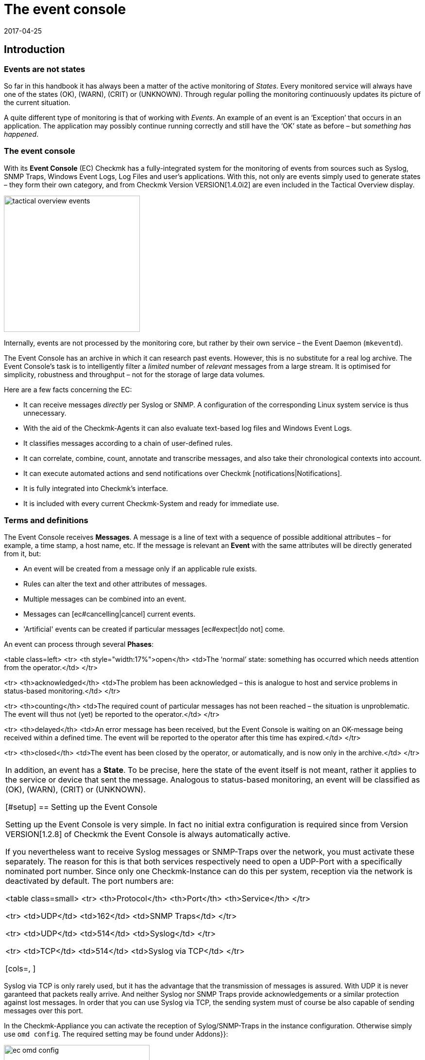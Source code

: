 = The event console
:revdate: 2017-04-25
:title: Processing logs and SNMP traps in Checkmk
:description: Whether it's syslog, forwarded text logs, or traps over SNMP, this article will show you how to handle these events in checkmk.


== Introduction


=== Events are not states

So far in this handbook it has always been a matter of the active monitoring of _States_.
Every monitored service will always have one of the states (OK), (WARN), (CRIT) or (UNKNOWN).
Through regular polling the monitoring continuously updates its picture of the current situation.

A quite different type of monitoring is that of working with _Events_.
An example of an event is an ‘Exception’ that occurs in an application.
The application may possibly continue running correctly and still have the ‘OK’
state as before – but _something has happened_.

=== The event console

With its *Event Console* (EC) Checkmk has a fully-integrated system for
the monitoring of events from sources such as Syslog, SNMP Traps, Windows Event Logs,
Log Files and user's applications.
With this, not only are events simply used to generate states – they form their
own category, and from Checkmk Version VERSION[1.4.0i2] are even
included in the [.guihints]#Tactical Overview# display.

image::bilder/tactical_overview_events.png[align=center,width=280]

Internally, events are not processed by the monitoring core, but rather by their
own service – the Event Daemon (`mkeventd`).

The Event Console has an archive in which it can research past events.
However, this is no substitute for a real log archive.
The Event Console's task is to intelligently filter a _limited_ number
of _relevant_ messages from a large stream. It is optimised for simplicity,
robustness and throughput – not for the storage of large data volumes.

Here are a few facts concerning the EC:

* It can receive messages _directly_ per Syslog or SNMP. A configuration of the corresponding Linux system service is thus unnecessary.
* With the aid of the Checkmk-Agents it can also evaluate text-based log files and Windows Event Logs.
* It classifies messages according to a chain of user-defined rules.
* It can correlate, combine, count, annotate and transcribe messages, and also take their chronological contexts into account.
*  It can execute automated actions and send notifications over Checkmk [notifications|Notifications].
*  It is fully integrated into Checkmk's interface.
*  It is included with every current Checkmk-System and ready for immediate use.



=== Terms and definitions

The Event Console receives *Messages*. A message is a line of text with a sequence
of possible additional attributes – for example, a time stamp, a host name, etc.
If the message is relevant an *Event* with the same attributes will
be directly generated from it, but:

* An event will be created from a message only if an applicable rule exists.
* Rules can alter the text and other attributes of messages.
* Multiple messages can be combined into an event.
* Messages can [ec#cancelling|cancel] current events.
* 'Artificial' events can be created if particular messages [ec#expect|do not] come.

An event can process through several *Phases*:

<table class=left>
<tr>
<th style="width:17%">open</th>
<td>The ‘normal’ state: something has occurred which needs attention from the operator.</td>
</tr>

<tr>
<th>acknowledged</th>
<td>The problem has been acknowledged – this is analogue to host and service problems
in status-based monitoring.</td>
</tr>

<tr>
<th>counting</th>
<td>The required count of particular messages has not been reached – the situation is
unproblematic. The event will thus not (yet) be reported to the operator.</td>
</tr>

<tr>
<th>delayed</th>
<td>An error message has been received, but the Event Console is waiting on an
OK-message being received within a defined time. The event will be reported to
the operator after this time has expired.</td>
</tr>

<tr>
<th>closed</th>
<td>The event has been closed by the operator, or automatically, and is now only in the archive.</td>
</tr>

[cols=, ]
|===

In addition, an event has a *State*. To be precise, here the state of the event
itself is not meant, rather it applies to the service or device that sent the message.
Analogous to status-based monitoring, an event will be classified as (OK), (WARN),
(CRIT) or (UNKNOWN).


[#setup]
== Setting up the Event Console

Setting up the Event Console is very simple. In fact no initial extra
configuration is required since from Version VERSION[1.2.8]
of Checkmk the Event Console is always automatically active.

If you nevertheless want to receive Syslog messages or SNMP-Traps
over the network, you must activate these separately.
The reason for this is that both services respectively need to open a UDP-Port
with a specifically nominated port number. Since only one Checkmk-Instance
can do this per system, reception via the network is deactivated by default.
The port numbers are:

<table class=small>
<tr>
<th>Protocol</th>
<th>Port</th>
<th>Service</th>
</tr>

<tr>
<td>UDP</td>
<td>162</td>
<td>SNMP Traps</td>
</tr>

<tr>
<td>UDP</td>
<td>514</td>
<td>Syslog</td>
</tr>

<tr>
<td>TCP</td>
<td>514</td>
<td>Syslog via TCP</td>
</tr>

[cols=, ]
|===

Syslog via TCP is only rarely used, but it has the advantage that the transmission
of messages is assured. With UDP it is never garanteed that packets really arrive.
And neither Syslog nor SNMP Traps provide acknowledgements or a similar protection
against lost messages. In order that you can use Syslog via TCP, the sending
system must of course be also capable of sending messages over this port.

In the Checkmk-Appliance you can activate the reception of Sylog/SNMP-Traps in
the instance configuration. Otherwise simply use `omd config`.
The required setting may be found under [.guihints]#Addons}}:# 

image::bilder/ec_omd_config.png[align=center,width=300]

In `omd start` it can be seen which external interface your EC has open:

[source,bash]
----
OMD[mysite]:~$ omd start
Starting mkeventd (builtin: <b class=hilite>syslog-udp,snmptrap*)...OK
Starting Livestatus Proxy-Daemon...OK
Starting mknotifyd...OK
Starting rrdcached...OK
Starting Check_MK Micro Core...OK
Starting dedicated Apache for site stable...OK
Initializing Crontab...OK
----



== First steps with the Event Console

[#rules]
=== Rules, rules, rules

At the beginning it was mentioned that the EC serves to ‘fish out’ _relevant_
messages and to issue notifications. It is unfortunately the case that most
messages – regardless of whether they come from Text files, the Windows Event Log
or the Syslog – are pretty unimportant. It is also not much help when messages
have already been classified by their source.

To illustrate: in Syslog and in the Windows Eventlog messages are classified
in a similar way to OK, WARN und CRIT. But what WARN and CRIT actually mean
has been subjectively decided by the respective programmer. And it is not
even clear whether the application producing the message is even important
on this computer. In short: there is no alternative but to define your own
configuration of which messages represent a problem for you, and which can
simply be discarded.

As usual in Checkmk the configuration is achieved using _rules_,
which for every incoming EC message will be processed according to the
‘first match’-principle. The first rule that is applicable to an incoming
message decides the messages's fate. If no rule is applicable the message
will simply be silently discarded.

Since over time and under the conditions a large number of rules can be built
in the EC, the rules are generally organised into _Packets_ there.
The processing takes place packet after packet, und from top to bottom within a packet.
For this reason the sequence of the packets is important.

=== Creating a simple rule

Not surprisingly, the EC's configuration is found in the
ICON[icon_mkeventd.png] [.guihints]#Event Console# WATO module. This is delivered empty
 – i.e., it contains no rules. As previously mentioned,
incoming messages will simply be discarded and not logged. The module looks like this:

image::bilder/ec_wato_module.jpg[]

To start, first create a new rule packet with ICON[button_new_rule_pack.png]:

image::bilder/ec_new_rule_pack.png[]

As always, the ID serves as an internal reference and cannot be changed later.
Once saved the first entry will be found in the list of your rule packets:

image::bilder/ec_rule_pack_list.png[]

Here, using ICON[button_mkeventd_rules.png] you can select this so far empty packet
and create a new rule with ICON[button_new_rule.png].
Simply fill out the first submenu [.guihints]#Rule Properties}}:# 

image::bilder/ec_first_rule.jpg[]

The only essentials here are a unique [.guihints]#Rule-ID# and a description. This ID will
later be found in the log files and it will be saved with the generated events.
It is also very useful to assign the IDs systematically. All other fields are optional.
This apples particularly for the conditions.

Important: The new rule is initially only for testing and for now is applied to
_every_ event. Therefore it is also important that it be later
deleted or deactivated! Otherwise the Event Console will be flooded with every
imaginable message of no earthly use and thus be fairly useless.

==== Activating the changes

As always in Checkmk the changes must first be activated before they can take
effect. This is not a disadvantage, since in this way you can decide precisely
when changes affecting multiple interrelated rules should actually go ‘live’.
You can also use the Rule Simulator in advance to test if everything works.

However, since the events are not processed by the monitoring core,
but rather by their own (`mkeventd`) process, the EC has its own
‘Activate Changes’ which is found directly in the WATO-Modul:

image::bilder/ec_activate_changes.jpg[]

Click on the ICON[button_reload_config.png] button to activate the changes.
The Event Console is so constructed that this action proceeds absolutely
_uninterruptedly_. The reception of incoming messages is at all times
assured – thus no messages can be lost.

Only administrators are permitted to activate changes in the EC.
This is controlled using the [.guihints]#Activate changes for event console# [wato_user#roles|Permission]. 

From Version VERSION[1.4.0] the activation of changes for the Event Console
is bundled with other changes in WATO and is no longer processed separately.

==== Testing the new rule

To test, you can of course send messages through Syslog or SNMP.
You should also do this later. For a first test the EC's built-in [.guihints]#Event Simulator}}# 
is however more practical:

image::bilder/ec_simulator.png[]

Here you have two possibilities: [.guihints]#Try out# evaluates, based on the simulated
message, which rules would match. If you find yourself on the highest level of
the EC's WATO module, the rules Packets will be so marked. Should be you be
within a rule packet the individual rules will be marked. Every packet,
or respectively rule, will be flagged with one of the following three symbols:

[cols=, ]
|===


<td width="5%">ICON[icon_rulematch.png]
|This rule is the first to assess the message, and consequently decides its fate.


<td width="5%">ICON[icon_rulepmatch.png]
|This rule would apply, but the message has already been
processed by a preceeding rule.


<td width="5%">ICON[icon_rulenmatch.png]
|This rule does not apply. Very practical: When you hover the mouse cursor
over the grey ball icon, a pop-up will explain why the rule does not apply.

|===

Clicking on [.guihints]#Generate event# works in almost the same way as [.guihints]#Try out}},# 
except that with this the message will *really be generated*.
Possible defined [ec#actions|Actions] will actually be executed.
The event will in fact appear in the monitoring's list of open events.
The generated message's source text will be visible in the verification:

image::bilder/ec_event_generated.png[]

An event generated in this way appears in the Status-GUI in the [.guihints]#Event Console => Events}}# 
view:

image::bilder/ec_one_open_event.png[]

==== Creating test messages manually

For a first real test over the network you can simply send a Syslog message from
another Linux computer. Since the protocol is so simple, a special program is not even
required, just use `netcat` or `nc` to simply send the data via UDP.
The UDP-Packet's content consists of a single line of text. When this conforms to
a particular structure the components will be cleanly dissected by the Event Console:

[source,bash]
----
UP:echo '<78>Dec 18 10:40:00 myserver123 MyApplication: It happened again.' | nc -w 0 -u 10.1.1.94 514
----

You can just send _anything_. The EC will nevertheless accept it and
simply evaluate it as a message text. Additional information, such as e.g.,
the application, the priority, etc., is of course absent.
To be on the safe side, the status (CRIT) will be assumed:

[source,bash]
----
UP:echo 'This is no syslog message' | nc -w 0 -u 10.1.1.94 514
----

Within the Checkmk-Instance on which the EC is running, there is a _named Pipe_
in which you can write the text messages locally using `echo`.
This is a very simple method for tethering a local application, and likewise a facility
for testing the processing of messages:

[source,bash]
----
OMD[mysite]:~$ echo 'Local application says hello' > tmp/run/mkeventd/events
----

Incidentally, here it is also possible to send using the Syslog format,
in order that all of the event's fields can be filled-in cleanly.


[#globalsettings]
=== Event Console global settings

The Event Console has its own global settings which are not found in those of other
modules, rather they are accessed via the ICON[context_button_settings.png]
button found in the EC-Module's main menu:

image::bilder/ec_settings.png[align=center,width=500]

The functions of the individual settings can be learned as usual in the online help
ICON[icon_help.png], and in the respective section of this article.

Access to these settings is protected by the [.guihints]#Configuration of Event Console}}# 
permission which by default is held by the `admin` role.


[#permissions]
=== Permissions

The Event Console also has its own [wato_user#roles|Roles and Permissions] section.
We will take a closer look at some of the permissions in the relevant parts
of this article.

image::bilder/ec_permissions.png[align=center,width=500]


[#operating]
== The Event Console in the operations


=== Event views

Events generated by the Event Console are displayed similarly to hosts and services in
the Status Overview. This display is accessed via the [.guihints]#Event Console => Events# view.
This view can be customised in exactly the same way as with all of the other views.
Displayed events can be filtered, commands executed, etc. If you create new event
views, events and [ec#archive|event history] are available as data sources. Detailed information
covering this can be found in the [views|Views] article:

image::bilder/ec_open_events.jpg[]

Clicking on the Event's ID (here e.g., `27`) will open its details:

image::bilder/ec_event_details.jpg[]

As can be seen, an event has many data fields whose functions will be explained
one at a time in this article.
I would like to briefly touch on the most important fields here:

[cols=25, options="header"]
|===

|Field
|Function


|{{State (severity of event)}}
|As mentioned in the introduction, every event is classified as (OK),
(WARN), (CRIT) or (UNKNOWN). Events with an (OK) status are rather uncommon,
since the EC has really been conceived to only filter out _problems_.
There are however situations in which an (OK)-Event can make sense.


|{{Text/Message of the event}}
|The event's actual content: A text message.


|{{Hostname}}
|The name of the host that sent the message.
It is not essential that the host be one that is actively monitored by (CMK).
If a host with this name really exists in the monitoring, the EC automatically
establishes a connection.
In such a case the {{Host alias}}, {{Host contacts}} and {{Host icons}} fields
are filled out and the host appears in the same style as in the active monitoring.


|{{Rule-ID}}
|The ID of the rule which created this event. Clicking on the ID will directly
open the rule's details. Incidentally, the ID will still be retained even if in the
meantime the rule itself no longer exists.

|===

As mentioned at the beginning, from Version VERSION[1.4.0i2] of
(CMK) events will be displayed directly in the [.guihints]#Tactical Overview}}:# 

image::bilder/tactical_overview_events.png[align=center,width=280]

Here three numbers can be seen:

* [.guihints]#Events# – All open and acknowledged events (corresponds to the [.guihints]#Event Console => Events# view).
* [.guihints]#Problems# – only those of which that have one of the (WARN) / (CRIT) / (UNKNOWN) states.
* [.guihints]#Unhandled# – only those of which that have not yet been acknowledged (more on this shortly).


[#commands]
=== Commands and workflow in events

Events will be displayed by a simple workflow analogue to those for hosts and services.
As usual, this is achieved via [commands|commands] – accessed using the small
hammer ICON[commands.png] icon. With the ICON[checkboxes.png] checkboxes you can
also execute a command on multiple events simultaneously. As a special feature,
the often-used _‘Archive a single event’_ function is available directly via the
ICON[button_delete.png] symbol.

For every command there is a [wato_user#roles|Permission] in the
[.guihints]#Event Console# section, with which you can control the commands permitted for each role.
For members of the `admin` and `user` roles all commands are activated by default.

image::bilder/ec_commands.png[]

The following commands are available:

==== Update & Acknowledge

Using the [.guihints]#Update# button, with a single action you can hang a comment on an event,
nominate a contact person and acknowledge the event.
The [.guihints]#Change contact# field is intentionally a free text. Here you can also enter
things such as telephone numbers. In particular, the field has no effect on the event's
visibility in the GUI – it is purely a comment field.

The [.guihints]#‘Set event to acknowledged’# checkbox leads to an event passing from the
[.guihints]#open# phase to [.guihints]#acknowledged}},# and from then on it is considered as
[.guihints]#handled}}.# This is analogue to the [basics_ackn|acknowledgement] of host
and service problems.

A later execution of the command without the checkbox being selected
_removes_ the acknowledgement.

==== Changing a state

The [.guihints]#Change state# button allows an event to be reclassified manually –
from (CRIT) to (WARN) for example.

==== Executing actions

With the [.guihints]#Custom Actions# you can allow the execution of freely-definable
[ec#actions|actions] on events.
Initially only the [.guihints]#Send monitoring notification# action is available.
This sends a Checkmk-notification that will be processed in exactly the same way
as a notification from an actively-monitored service.
This passes through the [notifications|notification rules] and, as appropriate,
generates emails, SMS or whatever has been configured.
More information concerning notifications through the EC will be explained [ec#notifications|below].

==== Archiving is almost like deleting

The [.guihints]#Archive event# button finally deletes the event from the open events list.
Since all actions on events – including this deletion – will also be logged in the
[ec#archive|Archive], all of this information can be accessed later at any time.
For this reason we don't speak of deletion, rather of archiving.

The archiving of individual events is also easily performed from the event list
by using the ICON[button_delete.png] symbol.


[#visibility]
=== Visibility of Events

==== The problem of visibility

(CMK) uses the [wato_user#contact_groups|Contact groups] for the visibility of
hosts and services in the Status-GUI for normal users.
These are assigned to the hosts and services by WATO by rule or folder configuration.

In the Event Console the situation is so that an assignment of events to
contact groups does not exist at first – since in advance it is not actually known
which messages can even be received at all.
Not even the list of hosts is known, as the sockets for Syslog and SNMP are
accessible from everywhere. For this reason there are a couple of specifics
connected with the visibility in the Event Console:

==== All are permitted to see everything initially

When configuring the [wato_user#roles|user roles] the
[.guihints]#Event Console => Seeall events# permission is given at first.
This is active by default, so that *normal users are also permitted to see all
events!* This is conciously set like this so that if the configuration is faulty
important error messages don't inadvertently fall by the wayside.
The first step to a more precise control of the visibility is therefore the removal
of this permission from the `user` role.

[#hostmatching]
==== Assigning to hosts

So that the visibility of events is as consistent as possible with the rest
of the monitoring, the event console attempts as best it can to assign the
hosts from which it receives events to the hosts configured using WATO.
This sounds simple but the details are tricky, as sometimes the host name
information is absent in an event and only the IP-address is known.
In other cases the host name is coded differently to the version in WATO.

In practice, an assignment is processed as follows:

* If no host name has been identified in an event, its IP-Address will be used as the host name.
* The event's host name will then – _without case sensitivity_ – be compared with all host names, host aliases and IP-adresses of hosts in the monitoring.
* If such a host is found its contact contact groups will be adopted for the event and used for controlling the visibility.
* If the host is not *not* found, the contact groups – [ec#contactgroups|if configured there] – will be adopted from the rule that generated the event.
* If groups have also not been assigned, the user will only be permitted to see the event if they have the [.guihints]#Event Console => Seeevents not related to a known host# permission.

You can influence the assignment at one position:
If contact groups have been defined in the rule set *and* the host
could be assigned, the assignment normally has priority.

In Version VERSION[1.2.8] you can change this with the
[.guihints]#Global settings => Userinterface => Precedenceof contact groups of events}}# 
setting:

image::bilder/ec_contact_group_precedence.png[align=center,width=500]

From Version VERSION[1.4.0i2], instead of the value in the global option
a setting can be made directly in the rule.
This enables a configuration that varies from case to case:

image::bilder/ec_outcome_contact_groups.jpg[]


=== Troubleshooting

==== Which rule takes effect, and how often?

With the rule packets...

image::bilder/ec_pack_hits.png[]

... as well as with the individual rules...

image::bilder/ec_rule_hits.png[]

... in the [.guihints]#Hits# column you will find the counter for how many times the packet,
or respectively, the rule has been matched to a message.
On the one hand this can aid you in the elimination or repair of ineffective rules,
and on the other hand this count can also be interesting for rules that very often match.
For optimum EC performance these rules should be located at the beginning of
the rule chain if possible. In this way the number of rules that the EC must test
against every single message can be reduced.

The counter can be reset at any time with the ICON[context_button_reset_counters.png]
button.

==== Debugging rule evaluation

In the preceeding chapter we saw how to test the evaluation of your rules using the simulator.
Similar information can be received for the runtimes for _all_
messages, if in the [ec#globalsettings|Settings for the EC] you switch
the [.guihints]#Debug rule execution# to [.guihints]#on}}.# 

The log file from the Event Console is found under `var/log/mkeventd.log`.
For every rule that is tested but does not take effect, here the reason can be found:

.var/log/mkeventd.log

----[1481020022.001612] Processing message from ('10.40.21.11', 57123): '<22>Dec  6 11:27:02 myserver123 exim[1468]: Delivery complete, 4 message(s) remain.'
[1481020022.001664] Parsed message:
 application:    exim
 facility:       2
 host:           myserver123
 ipaddress:      10.40.21.11
 pid:            1468
 priority:       6
 text:           Delivery complete, 4 message(s) remain.
 time:           1481020022.0
[1481020022.001679] Trying rule test/myrule01...
[1481020022.001688]   Text:   Delivery complete, 4 message(s) remain.
[1481020022.001698]   Syslog: 2.6
[1481020022.001705]   Host:   myserver123
[1481020022.001725]   <b class=hilite>did not match because of wrong application 'exim' (need 'security')*
[1481020022.001733] Trying rule test/myrule02n...
[1481020022.001739]   Text:   Delivery complete, 4 message(s) remain.
[1481020022.001746]   Syslog: 2.6
[1481020022.001751]   Host:   myserver123
[1481020022.001764]   <b class=hilite>did not match because of wrong text*
----

It goes without saying that such intensive logging should be used with care
and only if necessary – in a more complex environment _a huge volume_ of data can
be generated!


[#rules]
== The whole power of the rules


=== The criteria

The most important part of an EC-rule is of course the _criteria_
[.guihints]#(Matching criteria)}}.# Only if a message satisfies all of the criteria
in the rule can the actions defined by the rule be executed and the
evaluation of the message completed.

image::bilder/ec_matching_criteria.png[]

==== General information on text comparison

For all criteria associated with text fields, the comparison text is
fundamentally treated as a [regexes|regular expression].
The comparison here is always without _without case sensitivity_.
This latter is in fact an exception to what is usual in Checkmk.
This does make the rule's formulation more robust. Even host names in events
are not necessarily consistent in their format if these have not been centrally
configured, but rather configured on each host itself.
This exception therefore makes good sense.

Furthermore, an _Infix match_ can always be used – a verification of the
_containment_ of a search text.
A `.*` at the beginning or end of the search text is thus not necessary.

There is however an *exception*:
If *no regular expression* is used to match with the host name, but instead a
*fixed host name*, this will be checked for an *exact* agreement and
*not* for containment. Attention: If the text includes a point '.' it will be
treated as a regular expression and an infix search is enacted. `myhost.de`
will then also match `notmyhostide` for example!

[#matchgroups]
==== Match groups

The concept of [regexes#matchgroups|Match groups] in the [.guihints]#Text to match}}# 
field is very important and useful here. This refers to sections of text
that agree when matched with bracketed expressions in regular expressions.

Assume that you wish to monitor the following type of message in a database's log file:

.

----Database instance WP41 has failed
----

`WP41` is of course variable and you certainly won't want to have to formulate
a separate rule for every possible instance. Thus in the regular expression you can
use `.*` – which represents any character string:

`Database instance .* has failed`

If you now enclose the variable part in parentheses the Event
Console will *note* this exact value when matching for subsequent actions:

`Database instance *(.*)* has failed`

Following a successful match the first match group will now be set to the
`WP41` value (or whichever instance produced the error).

These match groups can be seen in the rule simulator when you hover the
mouse cursor over the green icons:

image::bilder/ec_match_groups_1.png[]

The groups can also be seen in the details for the generated event:

image::bilder/ec_match_groups_2.png[]

The match groups can also be used in, among others:

* The rewriting of events ([ec#rewriting|Rewriting])
* The automatic cancelling of events ([ec#cancelling|Cancelling])
* The counting of messages ([ec#counting|Counting])

Here is another tip: There are situations in which a string needs to be grouped
within a regular expression, but through which *no* match group should be created.
This can be achieved by using a `?:` directly following the opening parenthesis.
Example: The `one (.*) two (?:.*) three` expression creates only the
`123` match group when matching against `one 123 two 456 three`.

==== IP-Addresses

Here you can match a message to the sender's IPv4-Address.
Enter either an exact address or a network in the
X.X.X.X/Y format – thus, for example, `192.168.8.0/24`, in order to
match all of the addresses in the `192.168.8.`X network.

Please note that the match to the IP-Address only works if the systems being
monitored send directly to the event console. If the message is forwarded
by another intermediate syslog server, this intermediate's address will appear
as the sender's address in the message.


[#syslogfacility]
==== Syslog priority and facility

These two fields were originally defined by syslog as standardised information.
Internally, the 8-bit-field is composed of 5 bits for the Facility
(allowing 32 possibilities) and 3 bits for the Priority (8 possibilities).

The 32 predefined Facilities were conceived for something such as an application.
At the time the selection was not made very forward-looking. One of the Facilities,
for example, is `uucp` - a protocol that was rarely used even in
the '90s of the last milleneum.

The fact is however, that every message received via syslog carries one of
the Facilities. These can to some extent be freely assigned, in order to be
able to filter them in a targeted way later. This is quite useful.

The use of facility and priority also has a performance aspect.
When defining a rule that in any event only applies to messages that all have
the same facility or priority, these should be added to the rules as well.
The event console can then go around these rules very efficiently when a
message with divergent values is received. The more these filters are used
in rules, fewer rule comparisons will then be required.


==== Inverting matches

The [.guihints]#Negate match: Execute this rule if the upper conditions are not fulfilled# checkbox
causes the rule to take effect precisely when all of the conditions have _not _ been met.
This is actually only useful in conjunction with these two types of rule:

* [.guihints]#Do not peform any action, drop this message, stop processing}}# 
* [.guihints]#Skip this rule pack, continue rule execution with next pack}}# 

For more on the rule packs, see [ec#rulepacks|later below].


[#outcome]
=== Outcomes of the rules

==== Rule type: interrupt or generate event

When a rule finds a match it determines what should be done with the message.
This is specified in the [.guihints]#Outcome & Action# menu:

image::bilder/ec_outcome.png[]

With [.guihints]#Rule type# the evaluation can be interrupted at this point – completely,
or only the current rule packet.
The first option should be used with a few targeted rules right at the
beginning in order to eliminate a great deal of useless “noise”. The other
options in this menu will then really only be needed to evaluate “normal” rules.


==== Defining the status

The rule decides the event's monitoring status with [.guihints]#State}}.# 
This will generally be (WARN) or (CRIT). Rules that generate (OK)-Events can be
interesting in exceptional cases in order to show certain events for
purely informational purposes. This can be interesting when used in combination
with an automatic [ec#expire|Expiration] of the event.

Alongside the deciding of an explicit state there are two further more dynamic options.
The [.guihints]#(set by syslog)# setting adopts the classification from the syslog-priority.
This however only functions if the message has already been usably classified by the sender.
Messages that are received directly via syslog have one of eight priorities
predefined by RFC – these are indicated as follows:

[cols=, options="header"]
|===


|Priority
|ID
|State
|Definition according to Syslog


|`emerg`
|`0`
|(CRIT)
|The system is unusable


|`alert`
|`1`
|(CRIT)
|Immediate action is required


|`crit`
|`2`
|(CRIT)
|Critical state


|`err`
|`3`
|(CRIT)
|Error


|`warning`
|`4`
|(WARN)
|Warning


|`notice`
|`5`
|(OK)
|Normal, but important information


|`info`
|`6`
|(OK)
|Purely informational


|`debug`
|`7`
|(OK)
|Debugging message

|===

As well as syslog-messages, messages from the Windows eventlog, and messages from
text files that will have already been classified by the Checkmk-Logwatch plug-in on
the target system produce prepared states. SNMP-traps unfortunately don't produce these.

A completely different method is to classify the message yourself according to the
text. This is achieved using the [.guihints]#(set by message text)# setting:

image::bilder/ec_state_by_text.png[]

The match with the text configured at this point will be performed only
after [.guihints]#Text to match# and the other rules have been evaluated.
This must therefore not be repeated here.

If none of the configured patterns is found the event takes the (UNKNOWN) state.


==== Service level

The idea behind the Service Level is that within an operation,
every host and service has a specific importance.
With this a concrete service level agreement can then be formulated.
In Checkmk using [wato_rules|Rules] you can assign such levels to your hosts
and services and then, for example, make the notifications or self-defined dashboards
dependent on these.

Since events are at first not necessarily correlated with hosts or Services,
the Event Console likewise allows you to assign a service level to an event
using rules. You can then later filter the event view according to this level.

As standard Checkmk has four predefined levels – 0 (None), 10 (Silver), 20 (Gold)
and 30 (Platinum). This selection can be altered as desired in the
[.guihints]#Global settings => Notifcations => Servicelevels}}.# Decisive here is the level's number,
since the levels will be sorted according to these numbers and checked against
the importance as well.

[#contactgroups]
==== Contact groups

The contact groups are also used for the [ec#visibility|visibility], and from Version
VERSION[1.4.0] also used for event
[ec#notifications|Notification]. Here you can assign contact groups explicitly
by using Rule Events. Details for this can be found in the [ec#visibility|section on operation].


==== Actions

Actions are very similar to the [alert_handlers|alert handlers] for hosts and services.
Here when opening an event you can allow your own defined script to be executed.
All of the detailed information concerning actions can be found further below in its own
[ec#actions|section].


==== Automatic deletion

The automatic deletion (= Archive), which you can specify with {{Delete event
immediately after the actions}},# ultimately makes an event no longer visible
in the operation. This is then useful if you simply want to trigger automatic
actions or when you wish to only archive particular events for later research.


[#rewriting]
=== Automatic text rewriting

With [.guihints]#Rewriting}},# an EC-rule can automatically rewrite text fields
in a message and add also comments to them. This is configured in its own menu:

image::bilder/ec_rewriting.png[]

With the rewriting, the [ec#matchgroups|Matchgroups] described above are
particularly important. These allow you to insert elements of the original
message into the new text.
When making the substitutions you can access the groups as follows:

[cols=, ]
|===


<td style="width:10%" class=tt>\1
|Will be replaced by the original message's _first_ matchgroup.


<td style="width:10%" class=tt>\2
|Will be replaced by the original message's _second_ matchgroup (etc.).


<td style="width:10%" class=tt>\0
|Will be replaced by the _complete_ original message

|===

In the above screenshot the new message text will be replaced by `Instance \1 has been shut down.`
This will of course only work if the [.guihints]#Text to match# in the *same* rule as the regular search expressions also contains at least one bracket term. An example of such a case would be:

image::bilder/ec_rewrite_match.png[]


A few more tips on rewriting:

* The rewriting is done _after_ the matching and _before_ actions are executed.
* Match, rewrite and actions always occur in the same rule. It is not possible to rewrite a message in order to then process it with a later rule.
* The `\1`, `\2`, etc., expressions can be used in all text fields, not just in [.guihints]#Message text}}.# 


[#cancelling]
=== Automatic event cancelling

Some applications or devices are nice enough to send an appropriate OK-message
once they have recovered from a problem.
The EC can be configured so that in such a case the event generated by
the problem can be automatically closed. This is referred to as [.guihints]#Cancelling}}.# 

The following image shows a rule in which messages with the
text `ABC Instance (.*) failed` will be searched for.
The expression `(.*)` allows for any character string that
is captured by one member of a [ec#matchgroups|matchgroup].
The expression `ABC Instance (.*) recovered` which is configured in
the [.guihints]#Text to cancel event(s)# field in the same rule ensures an automatic
closure of events generated by this rule when an appropriate message is received:

image::bilder/ec_cancelling.png[]

The automatic cancellation then functions precisely when:

* a message is received that matches with the text [.guihints]#Text to cancel event(s)}}# 
* The value captured in the `(.*)` group is _identical_ to the matchgroup that generated the original message
* both messages came from the same host
* it deals with the same application (Field [.guihints]#Application}})# 

The principle of the matchgroups is very important here. It would not really make
very much sense if the message `ABC Instance TEST recovered` cancelled an
event that was started by the message `ABC Instance PROD failed` would it?

Please don't make the mistake of using the placeholder `\1` in [.guihints]#Text to cancel events(s)}}.# 
This does _not_ work! This placeholder only functions with [ec#rewriting|rewriting].


==== Executing actions when cancelling

When cancelling an event you can also allow [ec#automatic_actions|actions]
to execute automatically. For this reason it is important to know that when
cancelling an event a number of the event's data fields will be overwritten by values
from the OK-message before the actions are executed!
In these way the OK-message's data is fully available in the action script.
The event's state is also flagged as (OK) during this phase.
In this manner an action script can recognise a cancellation, and you can use the
same script for errors and OK-messages (e.g., when linking to a ticket system).

The following fields will be overwritten with data from an OK-message:

* The message text
* The timestamp
* The time of the last occurrence
* The Syslog-priority

All other fields remain unchanged – including the Event-ID.


==== Cancellation in combination with rewriting

If you work with rewriting and [ec#cancelling|cancelling] in the same rule,
you should be cautious when rewriting the host name or the application.
When cancelling, the EC always checks whether the cancellation message corresponds
to the open event's host name and application. If these were to be overwritten however,
the cancellation would never work.

Before a cancellation the Event Console therefore simulates a rewriting of the
host name and application in order to compare the relevant texts.
This is probably also what you would expect.

This behaviour can be made use of if the [.guihints]#Application}}-field# in the error
message and the subsequent OK-message are not the same!
In such a case simply change the application field to a known fixed value,
which will result in the field being ignored during a cancellation.


==== Cancellation on the basis of the Syslog-priority

There are (unfortunately) situations in which the error's text and OK-message
are absolutely identical. In most such cases the real state is not coded in the text,
rather it is found in the Syslog-priority.

Additionally there is the [.guihints]#Syslog priority to cancel event# option.
Here, for example, enter the range `debug` ... `notice`.
All priorities within this range will normally be evaluated as an OK-state.
When using this option you should _nevertheless_ enter an appropriate text
in the [.guihints]#Text to cancel event(s)# field – otherwise the rule will match to all
OK-messages that apply to the same applications.


[#counting]
=== Counting messages

The ‘Counting of similar messages’ option can be found in the [.guihints]#Counting & Timing# submenu.
The idea is that some messages first become relevant when they
occur _too often_ or _too rarely_.


==== Too frequent messages

Checking for messages that occur too frequently is activated with the
[.guihints]#Count messages in defined interval# option:

image::bilder/ec_counting.png[]

In this menu you first enter a time span in “{{Time period for counting}}”# and,
in “{{Count until triggered}}”,# the number of messages to be reached in order
to trigger the opening of an event. As an example, in the above illustration it
can be seen that these values have been set to ten messages per hour.
Of course not just any message will be counted – only those specified for matching
in the rule.

It is also normally not useful to simply count all matching messages,
rather only those triggered by the same ‘cause‘.
In order to be able to control this, there are three check boxes with the title
“{{Force separate events for different ...}}”.# These are predefined to count only
messages that match:

* Host
* Application
* [ec#matchgroups|Match groups]

With these you can formulate rules like _“If from the same host,
the same application, and there the same instance more than 10 messages
per hour are received, then...”_. It is thereby also possible that multiple
events can be generated on the basis of the single rule.

If you select, for example, all three check boxes, the counting will be
conducted globally and altogether the rule can open only a single event!

Incidentally, it can actually be sensible to enter a message-count of ‘1’!
With this value you can effectively keep a grip on an ‘event storm’.
If for example, 100 messages of the same type arise within a short time,
by using this value only a single event will however be generated.
In the event's details you will then see:

* The time at which the first message appeared
* The time of the latest message
* The total count of messages accumulated to generate the event

Once the case has been ‘closed’, to specify when subsequent new messages
should open a new event can be decided via two check boxes.
Normally an acknowledgement of an event resets the counter so that subsequent
messages begin a new count. This can be deactivated in the
[.guihints]#‘Continue counting when event is acknowledged’# option.

The [.guihints]#Discontinue counting after time has elapsed# option
(From Version VERSION[1.4.0]) ensures that for every comparison
period a separate event will always be opened. In the above example we
have defined a threshold of ten messages per hour. If this option has been
activated, for an already opened event a maximum of one hour's messages
can be accumulated in total. As soon as this time period has expired
(if a sufficient number of messages have been received) a new event will be opened.

If the count is set to ‘1’, for example, and the time interval to one day,
then this message type will open a maximum of one event per day.

The [.guihints]#Algorithm# setting is possibly surprising at first sight.
But seriously, what is actually meant by “ten messages per hour”?
WHICH hour is meant by this? Always full hours during the day?
It can happen that nine messages are received in the last minute of an hour,
and a further nine messages are received in the first minute of the following hour.
This means that eighteen messages will have been received in two minutes,
which is nonetheless fewer than ten per hour, so that the rule will not trigger an event.
That doesn't sound very useful...

Since there is no single solution for this Checkmk provides three different
definitions of what “ten messages per hour” should actually mean:

[cols=20, options="header"]
|===


|Algorithm
|Function


|{{Interval}}
|The timing interval begins when the first applicable message is received.
An event in the {{counting}} phase will be generated. Should the defined
time period expire before the defined count limit is reached the event will
be silently deleted. If however the count limit is reached before the time
period has expired, then the event will be opened _immediately_
(triggering any possibly configured action).


|{{Token Bucket}}
|This algorithm does not work with fixed time periods, rather it implements
a procedure that is often used for Trafficshaping in networks.

Let us assume that ten messages per hour have been configured.
That is an average of six per minute. If an applicable message is received,
an event in the {{counting}} phase will be generated and its count set to ‘1’.
Every subsequent message will increment this count by one. And every six minutes
the counter will be _reduced_ by one – regardless of whether a message has
been received or not. If with this procedure the counter returns to zero
the event will be deleted.

The trigger will thus be pulled when the _average_ rate that messages
are received persistently remains at over ten per hour.


|{{Dynamic Token Bucket}}
|This is a variant of the {{Token Bucket}} algorithm in which the counter
is reduced more slowly as it becomes lower. In the above example the counter
with a count of 5 will be reduced every _twelve_ minutes rather than every six.

The result is that message rates that are only just above the permitted
rate open an event (and thus create a notification) noticibly quicker.

|===

Which algorithm should you choose then?

* [.guihints]#Interval# is the easiest to understand and is simpler to replicate if you later want to precisely check statistics in the Syslog archive.
* [.guihints]#Token Bucket# is in comparison more intelligent and ‘softer’. It creates fewer anomalies on the margins of intervals.
* [.guihints]#Dynamic Token Bucket# makes a system more reactive and generates alarms more quickly.

Events that have not yet reached the defined count are latently present,
but not automatically visible to the operator.
They are in the [.guihints]#counting# phase. Such events can be made visible in
the Events View with the [.guihints]#Phase# filter:

image::bilder/ec_phase_filter_counting.png[align=center,width=320]

[#expect]
==== Too rare or absent messages

Just as with the receipt of a particular message, an *absence* can also
indicate a problem. It is possible that a particular job should issue at
least one message per day. Should this message not have been received however,
the job has probably not been run and thus an investigation is urgently needed.

You can configure something like this under
[.guihints]#Counting & Timing => Expectregular messages}}:# 

image::bilder/ec_expect_messages.png[]

The same as for the counting submenu – in this case enter a time period within
which the message(s) are expected. Here however, a quite different,
much more suitable algorithm is used. Namely, the time period is always
targeted exactly at defined locations.
So, for example, the [.guihints]#Hour# interval always begins with zero minutes and seconds.
The following options are available:

[cols=25, options="header"]
|===


|Interval
|Orientation


|{{10 seconds}}
|With a second count divisible by 10


|{{minute}}
|To the full minute


|{{5 minutes}}
|At 0:00, 0:05, 0:10, etc.


|{{15 minutes}}
|At 0:00, 0:15, 0:30, 0:45, etc.


|{{hour}}
|At the start of every full hour


|{{day}}
|Exactly at 00:00, but only in a configurable time zone. With this you can also specify that a message is expected between 12:00 on one day and 12:00 on the following day. If, for example you yourself are located in the {{UTC+1}} time zone, enter {{UTC-11}} here.


|{{two days}}
|To begin a full hour. Here you can enter a time zone offset from 0 to 47, which is referenced to
1970-01-01 00:00:00 UTC.


|{{week}}
|At 00:00 on Thursday morning in the time zone UTC, plus the offset
in hours. Thursday because the 1.1.1970 – the start of the ‘Epoch’ – was a Thursday.

|===

Why is this all so complicated? The intention is to minimise false alarms.
Is, for example one message per day expected from a backup? There are probably
slight variations in the backup's duration, so that the messages will not be
issued exactly twenty-four hours apart. If a message is expected, for example,
at around midnight plus/minus one or two hours, an interval of from 12:00 to 12:00
is much more robust than from 00:00 to 00:00. This will mean however that a
notification event will be not be generated until 12:00 if the message is absent.


==== Multiple occurrences of the same problem

The [.guihints]#Merge with open event# option is predefined so that if an expected message
repeatedly fails to appear the existing open event will be updated.
As an alternative this can be switched so that multiple new events will be opened.


[#timing]
=== Timing

Under [.guihints]#Counting & Timing# there are two options which can influence the
opening, or respectively the automatic closing of events.

The [.guihints]#Delay event creation# option is useful if you work with
automatic [ec#cancelling|cancelling] of events. Set a delay of
5 minutes for example, so that an event generated by an error message
pauses for five minutes in the [.guihints]#delayed# status in the hope that
within this time an OK-message will be received which will automatically
close the event without a cancellation being needed, and thus the event
doesn't impinge on the operation. If this time limit expires the event
will be opened and a possible defined action will be executed:

image::bilder/ec_delay.png[align=center,width=530]

The [.guihints]#Limit event lifetime# option performs more or less an opposite function.
With this events can be be permitted to close automatically at the end of
a specified time. This is useful, for example, for informative events with
an (OK)-status which should be displayed, but which should not generate
activities in the operation. With the automatic ‘aging’ function you can
be spared the manual deletion of such messages:

image::bilder/ec_limit_livetime.png[align=center,width=530]

With an acknowledgement the aging will initially be stopped. This behaviour
can however be adjusted using the two check boxes.

[#rulepacks]
=== Rule packs

Rule packs are not just intended to lay things out more clearly, but rather to
considerably simplify the configuration of multiple similar rules and
simultaneously to accelerate evaluations.

Let us assume that you have a set of twenty rules, all of which revolve around
the Windows Event Log [.guihints]#Security}}.# All of these rules share the condition of
checking for a specific text in the application field (this logfile's name
will be coded as an [.guihints]#Application# in the messages by the EC).
In such a situation, proceed as follows:

. Create a rulepack for these rules.
. Create the 20 rules for [.guihints]#Security# in this pack, or move them here (the selection list [.guihints]#Move to pack...# on the right in the rule table).
. Remove the condition for the application from all of these rules.
. *As the first rule* in the pack, create a rule that allows the event to simply bypass the pack if the application is _not_ [.guihints]#Security}}.# 

This exclusion rule is coded as follows:

* [.guihints]#Matching criteria => Matchsyslog application (tag)# to `Security`
* [.guihints]#Matching criteria => Invertmatching# to [.guihints]#Negate match: Execute this rule if the upper conditions are not fulfilled.}}# 
* [.guihints]#Outcome & action => Ruletype# to [.guihints]#Skip this rulepack, continue rule execution with next rulepack}}# 

Every message that does not come from the Security-Log will thus be ‘rejected’
by the first rule in this pack. This not only simplifies the subsequent rules
in this pack, it also accelerates the processing since in most cases checking
will no longer be necessary.


[#actions]
== Executing actions

=== Types of action

The Event Console provides three types of action – which can be executed either
manually, or when opening or [ec#cancel|cancelling] events:

* Executing your own self-coded shell scripts
* Sending your own self-defined emails
* Creation of Checkmk-[ec#notifications|notifications]


=== Shell scripts and emails

Emails and scripts must first be defined in the Event
Console's settings. These can be found under [.guihints]#Actions (Emails & Scripts)}}:# 

image::bilder/ec_add_action.png[]

==== Executing shell scripts

Create a new action with the [.guihints]#Add new action# button. The following example
shows how to create a simple shell script as an [.guihints]#Execute shell script# type
of action. In the script you can include placeholders such as
`$ID$` or `$HOST$` that will be replaced by real values from
the event before the script is executed. A complete list of the available
placeholders can be found in the ICON[icon_help.png] online help.

image::bilder/ec_define_action.png[]

Please be aware: under some circumstances it is possible that an attacker
could infiltrate commands into scripts using their own content in event texts.
This is particularly so for the `$TEXT$` field.
This is due to the placeholder being substituted *before* the
script is executed.

In future there will be an extension in Checkmk that as an alternative
will enable the values to be delivered via environment variables
(similarly to the scripts in the [notifications#methods|notification methods]).
Since these are then evaluated by the shell itself, this risk can be avoided
with correct use. Thus, only utilise the existing variants with placeholders
if you can prevent attackers from infiltrating events.

The example script seen in the screenshot creates the `tmp/test.out` file
in the instance folder, and there writes a text with the concrete values for
the variables from each latest event:

.

----cat << EOF > $OMD_ROOT/tmp/test.out
Something happened:

Event-ID: $ID$
Host: $HOST$
Application: $APPLICATION$
Message: $TEXT$
EOF
----

The scripts will be executed in the following environment:

* `/bin/bash` will be used as the interpreter
* The script runs as an instance user with the instance's home folder (e.g. `/omd/sites/mysite`)
* When the script is running processing of further events is paused!

Should your script include waiting times, with the help of
the Linux `at`-spooler you can allow it to run asynchronously.
For this, create the script in its own file `local/bin/myaction`,
and start it with the `at`-command – e.g.:

.

----echo "$OMD_ROOT/local/bin/myaction '$HOST$' '$TEXT$' | at now
----


==== Sending emails

The action type [.guihints]#Send email# sends a simple text mail.
This can in fact be indirectly achieved via a script,
for example, by working with the `mail` command
in the command line. The first-mentioned option is however easier.
Please note that placeholders are also allowed in the [.guihints]#Recipient email address}}# 
and [.guihints]#Subject# fields.

image::bilder/ec_define_action_email.png[]


[#notifications]
=== Notifications via Checkmk

Alongside the execution of scripts and the sending of (simple) emails,
the EC can perform a third type of action – the sending of notifications
over the Checkmk-[notifications|notifications system].
EC-generated notifications are processed in the same way as the
host and service alarms from the active monitoring.
The advantages over the simple emails as described above are obvious:

* The notifications for active and event-based monitoring are configured together in a central location.
* Functions like [notifications#bulk|bulk notifications], HTML-emails and other useful things are available for use.
* User-defined notification rules, cancelling of notifications, and so on, function in the usual way.

The action type [.guihints]#Send monitoring notification# that performs this is
as standard always available for use, and needs no special configuration.

Since events by their very nature are somewhat differerent to ‘normal’
hosts or services, there are a few special characteristics with their
notifications which we will now take a closer look at:

==== Assigning to existing hosts

Events can originate from any host – regardless of whether they are
configured in an active monitoring or not.
The Syslog and SNMP-Port are, after all, open to all hosts in the network.
If a host sends information without having been asked,
the sender address reveals little about the sender itself,
and at first we don't know if we have a file of further information
concerning the host, thus any extended host attributes such as alias,
host attributes, contacts, etc. are at first 'unknown'.
In particular this means that _conditions_ in notification rules
do not not necessarily function as expected.

From Version VERSION[1.4.0], when handling notifications the EC
attempts to find a host in the active monitoring that matches the event.
For this it makes use of the same procedure as with the
[ec#visibility|visibility of events]. If such a host can be found,
the following data will be extracted from it:

* The correct spelling of the host's name
* The host alias
* The primary IP-address as configured in Checkmk
* The host tags
* The WATO-folder
* The list of contacts and contact groups

It can thereby happen that the host name in the notification is not
identical to the  host name in the original message. The adaption of this to
conform with that of the active monitoring however simplifies the formulation
of standardised notification rules which contain conditions for the host names.

The assignment occurs in realtime with a livestatus query to the monitoring core
running in the same instance as the EC which received the message.
This can of course only function if the syslog messages, SNMP-Traps, etc.,
are only sent to the Checkmk-instance on which the host is actively monitored!

If the query fails, the host cannot be found, or you are using
(CMK) Version VERSION[1.2.8], substitute data will be assumed:

[cols=, ]
|===


<td style="width:25%">{{Hostname}}
|The host name from the event


|{{Hostalias}}
|The host name will be used as an alias


|{{IP-Address}}
|The IP-Address field contains the host name – if this has the format of
an IP-Address, and is otherwise empty. But Version VERSION[1.4.0] will
insert the message's original sender-address here.


|{{Host attributes}}
|The host receives no tag. If you have tag groups with blank tags,
the host there takes these attributes, otherwise it has no tag from the group.
Please be aware of this if in notification rules you define conditions via tags.


|{{WATO-Folder}}
|No folder. All conditions going to a specific folder are thus
unrealisable – even if it concerns the main folder.


|{{Contacts}}
|The list of the contacts is empty. From Version VERSION[1.4.0]
the fallback-contacts will be inserted here.

|===

If the host cannot be assigned in active monitoring,
this can of course lead to problems with notifications.
On the one hand it is possible that the conditions can no longer be applied,
on the other hand the contact selection will be affected.
In such cases you can customise the notification rules so that notifications
from the event console can be treated using their own targeted rule.
This has its own condition with which you can either make a positive match only
to EC-notifications, or conversely, exclude them:

image::bilder/ec_notification_condition.png[]


==== Remaining notification fields

So that notifications from the EC can be processed by the active monitoring's
notification system, the EC must conform to the system's schema.
In the process the typical data fields in a monitoring notification will be
filled as sensibly as possible. How the host's data is identified has just been
described. Further fields are:

[cols=, ]
|===


<td style="width:25%">{{Alarmtyp}}
|EC-notifications are always treated as a _Service notification_


|{{Service description}}
|Here the {{Application}} field from the event will be inserted.
If this is empty, up to (CMK) Version VERSION[1.2.8] ‘`Unset`’ will be inserted,
from (CMK) Version VERSION[1.4.0] ‘`Event Console`’ will be inserted.


|{{Notification number}}
|This has a fixed value of `1`. No escalation is possible from this value.
Even multiple sequential events of the same type appear independent from each other.
The EC does not currently support recurring notifications in the case of an event
not being acknowledged.


|{{Date / Time}}
|With events, the [ec#counting|counting], is the time of the _last_
occurrence of a message associated with an event.


|{{Plug-in output}}
|The text content of an event


|{{Service state}}
|The event's state, i.e., (OK), (WARN), (CRIT) or (UNKNOWN)


|{{Previous state}}
|Since events have no previous states, normal events will always be (OK) here,
and cancelled events will always receive a (CRIT) entry. This rule comes the closest to
what one needs to have for a notification rule that is conditional on the exact change of state!

|===


==== Configuring contact groups manually

As described above, it may not be possible to determine the applicable
contacts for an event automatically. For such cases, from Checkmk
Version VERSION[1.4.0], you can specify the contact groups to be
used for the notification directly in the EC-rule.
Important – don't forget the [.guihints]#Use in notifications# check box:

image::bilder/ec_set_contact_groups.png[,]

*Attention*: the similar setting in Version VERSION[1.2.8] applies
exclusively to the visibility, NOT to the notification!


==== Global switch for notifications

In the [.guihints]#Master Control# element there is a central switch for notifications.
From Checkmk Version VERSION[1.4.0] this also affects notifications
that are relayed from the EC:

image::bilder/master_control_notifications_off.png[align=center,width=280]

As with the host allocation, an enquiry to the switch from the EC requires a
livestatus access on the local monitoring core.
A successful request can be seen in the Event Console's logfile:

.var/log/mkeventd.log

----[1482142567.147669] Notifications are currently disabled. Skipped notification for event 44
----


==== Hosts in scheduled downtimes

From Version VERSION[1.4.0] the event console recognises hosts
that are currently in a [basics_downtimes|scheduled downtime] and issues no
notification in such a situation. Its logfile entry will look like this:

.var/log/mkeventd.log

----[1482144021.310723] Host myserver123 is currently in scheduled downtime. Skipping notification of event 433.
----

The prerequisite of course is successfully finding the host in the active monitoring.
If this is not successful it will be assumed that the host is _not_ in maintenance,
and the notification will definitely be generated.


==== Auxiliary macros

If you code your own [notifications#scripts|notification scripts],
especially with notifications from the event console, you have a number
of additional variables available that describe the original event
(access as usual with the `NOTIFY_` prefix):

[cols=, ]
|===


|`EC_ID`
|Event-ID


|`EC_RULE_ID`
|ID of the rule that generated the event


|`EC_PRIORITY`
|Syslog priority as a number from `0` (`emerg`) to `7` (`debug`).


|`EC_FACILITY`
|Syslog facility – likewise a number. The range of values is from `0` (`kern`) to `32` (`snmptrap`).


|`EC_PHASE`
|Phase of the event. Since only open events can trigger actions, `open` should be present here. A manual notification of an already acknowledged event, will `ack` will be seen here


|`EC_COMMENT`
|The event's comment field


|`EC_OWNER`
|The {{Owner}} field


|`EC_CONTACT`
|The comment field with the contact information


|`EC_PID`
|The process-ID of the process that sent the message (bei Syslog-Events)


|`EC_MATCH_GROUPS`
|The match groups from matches in the rule


|`EC_CONTACT_GROUPS`
|The optional contact groups defined manually in the rule

|===

[#automatic_actions]
=== Executing actions

We have already seen the manual execution of actions by the operator in
[ec#commands|Commands]. More interesting is the automatic execution of
actions, which in EC-rules can be configured in the [.guihints]#Outcome & Action# submenu:

image::bilder/ec_rule_actions.png[]

Here you can choose one or more actions that will always be executed when,
according to the rule, an event will be _opened_ or [ec#cancel|cancelled].
With the latter, via the [.guihints]#Do Cancelling-Actions when# check box you can define
whether the action should be executed if the cancelled event is already in the [.guihints]#open# phase.
With the use of [ec#counting|counting] or
[ec#delay|delay] it can occur that events
are cancelled which were in a ‘wait’ status and not yet visible to the user.

The execution of actions will be logged in the `var/log/mkevent.log`
logfile:

.var/log/mkeventd.log

----[1481120419.712534] Executing command: ACTION;1;omdadmin;test
[1481120419.718173]   Exitcode: 0
----

These will also be noted in the event archive.

[#snmp]
== SNMP-Traps

=== Setting up the reception of SNMP-Traps

Since the Event Console has its own built-in SNMP-Engine, setting up the reception
of SNMP-Traps is very simple. No `snmptrapd` from the operating system is needed!
Should you already have one running, please stop it.

As described in the section on [ec#setup|setting up] the Event Console,
now activate the trap receiver in this instance with `omd config`:

image::bilder/ec_config_traps.png[align=center,width=300]

Because the UDP-Port for the traps can only be used by one process on a server,
it may only be setup for a single Checkmk-instance per computer.
When starting the instance you can control whether the trap receiver is active:

[source,bash]
----
OMD[mysite]:~$ omd start
Starting mkeventd (builtin: <b class=hilite>snmptrap*)...OK
Starting Livestatus Proxy-Daemon...OK
Starting mknotifyd...OK
Starting rrdcached...OK
Starting Check_MK Micro Core...OK
Starting dedicated Apache for site mysite...OK
Initializing Crontab...OK
----

For SNMP-Traps to function, the sender and receiver must agree in
specific [.guihints]#Credentials}}.# In the cases of SNMP Version 1 and 2c it is a
simple password, referred to here as ‘Community’. With Version 3 a few
more details are required. These credentials are configured in the event console's
settings under [.guihints]#Credentials for processing SNMP traps}}.# 
Various different credentials can be set up with the [.guihints]#Add new element# button
which are then available to the devices for alternate uses:

image::bilder/ec_trap_credentials.png[]

By far the most time-consuming part is of course the entering of the target
addresses for the traps on all of the target devices to be monitored,
as well as to configure the credentials there.

*Tip*: Up until Checkmk Version VERSION[1.2.8] traps with the
`public` community were always automatically accepted, regardless of any
further configured credentials. From VERSION[1.4.0] this is no longer
the case – here only explicitly-configured credentials are permitted.

=== Testing

Unfortunately, few devices offer effective testing capabilities.
At least you can test the reception of traps by the event console quite simply
by sending a test trap – ideally from another Linux system.
This is done with the `snmptrap` command.
The following example sends a trap to `192.168.178.11`. Your chosen
host name is entered after `.1.3.6.1` and it must be resolvable
or entered as an IP-Address (here `192.168.178.30`):

[source,bash]
----
UP:snmptrap -v 1 -c public 192.168.178.11 .1.3.6.1 192.168.178.30 6 17 '' .1.3.6.1 s "Just kidding"
----

If the [.guihints]#Log level# in the settings has been set to [.guihints]#Verbose logging}},# 
the reception and evaluation of the traps will be visible in the EC's logfile:

.var/log/mkeventd.log

----[1482387549.481439] Trap received from 192.168.178.30:56772. Checking for acceptance now.
[1482387549.485096] Trap accepted from 192.168.178.30 (ContextEngineId "0x80004fb8054b6c617070666973636816893b00", ContextName "")
[1482387549.485136] 1.3.6.1.2.1.1.3.0                        = 329887
[1482387549.485146] 1.3.6.1.6.3.1.1.4.1.0                    = 1.3.6.1.0.17
[1482387549.485186] 1.3.6.1.6.3.18.1.3.0                     = 192.168.178.30
[1482387549.485219] 1.3.6.1.6.3.18.1.4.0                     =
[1482387549.485238] 1.3.6.1.6.3.1.1.4.3.0                    = 1.3.6.1
[1482387549.485258] 1.3.6.1                                  = Just kidding
----

If the credentials are false only a single line will be displayed:

.var/log/mkeventd.log

----[1482387556.477364] Trap received from 192.168.178.30:56772. Checking for acceptance now.
----

An event generated by such a trap will look like this:

image::bilder/ec_trap_event.png[]

=== From numbers come texts, but also: translating traps

SNMP is a binary protocol and it is very economical with its textual descriptions
of messages. Which type of traps are involved is communicated internally by
a sequence of numbers in so-called OIDs. These are shown as strings of numbers
separated by periods (e.g. `1.3.6.1.6.3.18.1.3.0`).

With the help of so-called MIB-files (Management Information Base) the
event console can translate these number sequences into texts. So for example,
from `1.3.6.1.6.3.18.1.3.0`, the text `SNMPv2-MIB::sysUpTime.0`
will be derived.

The translation of the traps is activated in the event console's settings:

image::bilder/ec_translate_traps.png[]

The above test trap now generates a somewhat different event:

image::bilder/ec_trap_event_translated.png[]

If the [.guihints]#Add OID descriptions# option has been activated, the result will be
significantly more comprehensive – and more complicated.
Is does however help to better understand exactly what a trap means:

image::bilder/ec_trap_event_translated2.png[]

=== Uploading your own MIBs

Unfortunately the advantages of Open Source for the authoring of MIB-files haven't
become common knowledge yet, and thus at the Checkmk project we are regrettably
not in the position of being able to provide vendor-specific MIB-files.
Only a small collection of free basic-MIBs is preinstalled to handle,
e.g., a translation of `sysUpTime`.

But, in the event console, with the ICON[context_button_snmp_mibs.png] button,
you can upload your own MIB-files, as has been done here by the
_Lieber Corporation_ with its own MIBs:

image::bilder/ec_mibs_for_translation.jpg[]

Tips for MIBs:

* The uploaded files are stored in `local/share/snmp/mibs`. You can also store them there manually if the method using the GUI is too involved for you.
* Instead of individual files, you can upload ZIP-archives with collected MIBs all in one go.
* MIBs have dependencies among themselves. Missing MIBs will be reported by Checkmk.
* The uploaded MIBs will also be used on the `cmk --snmptranslate` command line.


[#logwatch]
== Monitoring log files

The Checkmk-Agent is able to evaluate log files using the [.guihints]#Logwatch}}-plug-in.# 
First of all, this plug-in provides its own monitoring of log files
(independently from the event console), which includes a small GUI integrated in
(CMK) for viewing and acknowledging of found messages.
There is also the possibility of forwarding messages found by the plug-in
to the event console on a one-to-one basis.

Log file monitoring is fully integrated in the Windows agent –
in the form of a plug-in for evaluating text files, and another for the
Windows-Eventlogs. For Linux and Unix the `mk_logwatch` plug-in written
in Python is available. All three can be installed and/or configured using the
[wato_monitoringagents#bakery|Agent Bakery]. Use the following rule sets for these:

* [.guihints]#Text logfiles (Linux)}}# 
* [.guihints]#Text logfiles (Windows)}}# 
* [.guihints]#Finetune Windows Eventlog monitoring}}# 

The precise configuration of the logwatch plug-in is not the subject of this article.
It is nonetheless still important that in the logwatch plug-in itself you prepare
the best possible prefiltering of the messages, and not simply send the complete
contents of a text file to the event console.

Please don't confuse this with the _subsequent_ reclassification via
the [.guihints]#Logwatch patterns# rule set. This can only change the status of messages
that have already been sent by agents. If you have already set up these patterns
however, and simply wish to switch from logwatch to the event console you can
still retain the patterns. Additionally, included in the forwarding there is the
[.guihints]#Reclassify messages before forwarding them to the EC# option.
In this scenario all messages pass through alltogether *three* rule chains:
on the agents, through the reclassification, and in the Event Console!

Now change the logwatch over so that the messages found by the plug-ins
are no longer monitored by the normal Logwatch-Check, rather they are
forwarded one-to-one to the event console for processing. This forwarding
service is performed by the {{Parameters for discovered services|Applications,
Services & Processes => LogwatchEvent Console Forwarding# rule set:

image::bilder/ec_logwatch_forwarding.png[]

A few helpful tips concerning forwarding:

If you have a distributed environment in which not every instance runs its own
event console (first possible from Version VERSION[1.4.0]),
the remote instances must redirect the messages to the central console via syslog.
UDP is the default for this procedure. This however is not a secure protocol.
It is better to use syslog via TCP, which must of course be activated in the
processing centre (`omd config`).

When forwarding specify any [.guihints]#Syslog facility}}.# With the help of this you can
easily recognise the forwarded messages in the event console.
`local0` to `local7` are well suited for this.

With [.guihints]#List of expected logfiles# you can monitor the list of found logfiles,
and will be warned when particular expected files cannot be found.

Important: Just saving the rules achieves nothing. This rule only becomes active
through a service dicovery. Not until this has been executed will the existing
logwatch services be removed, and replaced in each host by a newly-created
_single_ new service with the name [.guihints]#Log Forwarding}}.# 

image::bilder/ec_log_forwarding_check.png[]

This check will also display possible problems with forwarding to the
event console in the future.

== Conforming host names on receipt

The host names used by your devices in messages are unfortunately not always
consistent. As we have already seen, when sending notifications Checkmk attempts
as far as possible to automatically assign the host names from events in
active monitoring when assigning the event's checks, and when displaying the
events in the operation. At the same time upper and lower case use will be
standardised, and the alias as well as the IP-address will be tested as host names.

If that is not sufficient, you can already rewrite host names directly on receipt
of messages with the [.guihints]#Hostname translation for incoming messages# EC-setting.
There are numerous possibilities for this:

image::bilder/ec_hostname_translation.png[]

The most flexible method is to use [regexes|regular expressions], which
allow quasi-intelligent ‘find and replace’ actions in the host names.
In cases where that won't do you can also provide a table of individual names
and their corresponding new versions.

*Important*: The name conversion is performed *before* processing the
rule conditions, and thus long before a possible rewriting of the host names
through a rule action [.guihints]#Rewrite hostname}}.# 


== Viewing event states in active monitoring

When you also wish to see which hosts in the active monitoring currently have
open problem events, in each host you can add an active check which summarises
the current event states.
For a host currently without open events, it will look like this:

image::bilder/ec_events_check_none.png[]

If only events with an (OK) state are present, the check will show the
number of events, but remain green:

image::bilder/ec_events_check_ok.png[]

Here is a situation with open events in a (CRIT) state:

image::bilder/ec_events_check_crit.png[]

This active check is generated using a rule in the
[.guihints]#Host & Service Parameters => EventConsole => Checkevent state in Event Console}}# 
rule set.
When using this rule you can also specify whether already-acknowledged events should,
or should not be added to the state:

image::bilder/ec_events_check.png[]

With the [.guihints]#Application (regular expression)# option you can restrict the check
to events that have a specific text in the application field. In this case it can also
make sense to have more than one events check on a host, and to separate the checks
according to application. So that these services are distinguishable by name,
you will additionally need the [.guihints]#Item (used in service description)# option,
which will insert your predefined text into the service's name.

If your event console is not running on the same Checkmk-instance that is monitoring
the host, you will need a remote access via TCP through [.guihints]#Access to Event Console}}:# 

image::bilder/ec_check_remote.png[]

For this to function the event console must permit an access via TCP.
This can be configured in the settings of the EC that will be accessed:

image::bilder/ec_remote_access.png[]


[#archive]
== The Archive

=== Fundamentals of operation

The event console maintains a protocol of the changes that an event goes through.
This can be found via two precedures:

* In the global overview [.guihints]#Event Console => Recentevent history}}.# 
* In the details of an event using the [.guihints]#History of Event# button.

In the global overview a filter that only shows the events for the last
24 hours is used. As usual the filter can be customised.

The following image shows the history of event 5976, which experienced a
total of four changes. The event was initially generated (`NEW`),
then its state was manually changed from (OK) to (CRIT) (`CHANGESTATE`),
the event was then acknowledged and a comment was added (`UPDATE`),
and finally the event was archived/deleted (`DELETE`):

image::bilder/ec_history.png[]

The following types of entry are found in the archive:

[cols=20, options="header"]
|===


|Entry
|Meaning


|`NEW`
|The event has been newly created (by a message, or by a rule
which is missing an expected message).


|`UPDATE`
|The event was edited by the operator (a change to comments,
contact info, acknowledgement).


|`DELETE`
|The event has been archived.


|`CANCELLED`
|The event was automatically [ec#cancelling|cancelled]
following an OK-message.


|`CHANGESTATE`
|The event's state was changed by the operator.


|`ARCHIVED`
|The event has been automatically archived – since no rule was invoked,
and the {{Force message archiving}} option was activated in the global settings.


|`ORPHANED`
|The event was automatically archived as the applicable rule was
deleted while the event was in the {{counting}} phase.


|`COUNTREACHED`
|The event was changed from {{counting}} to {{open}} because the
configured count of messages had been reached.


|`COUNTFAILED`
|The event has been automatically archived because in the {{counting}}
phase the required message count had not been reached.



|`NOCOUNT`
|The event has been automatically archived because during the {{counting}}
phase, the applicable rule has been altered so that it no longer counts the
messages.


|`DELAYOVER`
|The event was opened because the [ec#delay|delay] configured
in the rule has expired.


|`EXPIRED`
|The event was automatically archived because its configured
[ec#expire|lifetime] had expired.


|`EMAIL`
|An email has been sent.


|`SCRIPT`
|An automatic action (script) has been executed.


|`AUTODELETE`
|The event was automatically archived directly and immediately after
opening because this action was configured in the applicable rule.

|===

=== Location of the archive

As mentioned at the beginning, the event console has not been conceived as a
comprehensive syslog archive. In order to make the implementation and
administration as simple as possible it does without a database backend.
Instead of this the archive is written as simple text data. Each entry consists
of a single line of text divided into columns by tabs. The file is located
in `var/mkeventd/history`:

[source,bash]
----
OMD[mysite]:~$ ll var/mkeventd/history/
total 1328
-rw-rw-r-- 1 stable stable     131 Dez  4 23:59 1480633200.log
-rw-rw-r-- 1 stable stable 1123368 Dez  5 23:39 1480892400.log
-rw-rw-r-- 1 stable stable  219812 Dez  6 09:46 1480978800.log
----

By default a new file is opened every day. Its rotation can be customised
in [ec#globalsettings|Settings for the EC].
The [.guihints]#Event history logfile rotation# setting enables the rotation to be
set to weekly.

The file's name corresponds to the Unix-timestamp from the time of the creation
of the file (Seconds since the 1.1.1970 UTC).

These files will be retained for 365 days, unless otherwise altered in the
[.guihints]#Event history lifetime# setting. The files will additionally be included
in Checkmk's central disk space-management, which can be configured in the
global settings under [.guihints]#Site management}}.# The respective _shorter_ preset
time limit applies here. The global management has the advantage that if disk
space becomes tight, starting from the oldest records it can delete historic
data from all files in an *evenly distributed* manner.

If you run into space problems the files in the catalogue can be simply deleted
or moved to another location by hand. Do not however store zipped or any other
files in this catalogue.


=== Automatic archiving

Despite the limitations imposed by text files it is theoretically possible
to archive a great number of messages. The writing to the archive's text files
is very efficient – though at the cost of any subsequent searches.
Since the files have only the time range for the query as an index,
every query requires all relevant files to be read and searched sequentially.

The EC will normally only write those messages to the archive for which an
event was actually opened.
This function can be extended to _all_ events in two ways:

. Create a rule to match all other events, and in [.guihints]#Outcome & actions# activate the [.guihints]#Delete event immediately after the actions# option.
. In the [ec#globalsettings|EC's global settings], activate the [.guihints]#Force message archiving# option.

This latter point ensures that messages to which no rule applies nonetheless
go to the archive (flagged as `ARCHIVED`).


[#tuning]
== Peformance and tuning

=== Processing of messages

Even in these days of servers with 64 bit cores and 2 TB main storage, software
performance still plays a role. Especially when processing events, in extreme
cases inadequate performance can lead to the loss of incoming messages.

The reason for this is that none of the protocols in use (Syslog, SNMP-Traps,
etc.) provide a flow control. If 1000 hosts simultaneously send a message every
second the recipient has no chance of coping with such a flow.

For this reason, in larger environments it is important to keep an eye on the
processing time for a message. This of course basically depends on how
many rules have been defined and how those rules have been constructed.

==== Measuring performance

For measuring performance there is a separate element for the
[user_interface#sidebar|Side bar] named {{Event Console Performance}}.
This can be integrated as usual with ICON[button_sidebar_addsnapin.png]:

image::bilder/ec_performance.png[align=center,width=280]

The values shown here are mean values over the last minute or so.
An ‘event storm’ that only lasts a couple of seconds cannot be read directly
here, but in this way the numbers have been somewhat ‘smoothed’ and are thus
easier to read.

To test for the achievable maximum performance, a storm of unclassified messages
can be artificially generated (but please, only in a test system!),
in which for example, you can continuously code the contents of a text file as
a loop in a shell in the Events-Pipe:

[source,bash]
----
OMD[mysite]:~$ while true ; do cat /etc/services > tmp/run/mkeventd/events ; done
----

The performance values from the performance element have the following meanings:

[cols=30, options="header"]
|===


|Wert
|Meaning


|{{Received messages}}
|Count of the current incoming messages per second.


|{{Rule hits}}
|The number of rules currently _being applied_ per second. These can also be rules
that delete messages or simply only count. Thus not every rule match results in an event.


|{{Rule tries}}
|The count of rules being tested. This provides valuable information on the efficiency of
the rule chain – especially in conjunction with the following parameter:


|{{Rule hit ratio}}
|The proportion of {{Rule tries}} to {{Rule hits}}. In other words – how many rules
must the EC try before one (finally) applies. In the example shown in the screenshot the
rate is questionably low.


|{{Created events}}
|The count of events being generated each second. Because the event console should really only
show _relevant problems_ (and is thus comparable to host and service problems in monitoring),
in practice the number *3.77/s* in the illustration is of course far too high!


|{{Processing time per message}}
|Here the time required for processing a message can be read.
Attention: this is generally *not* the inverse of {{Received messages}} – since
it doesn't include the times when the event console is idle when no
messages are incoming. Here only the actual elapsed time required from the receipt
of a message to the time its processing has finished is measured.
In this you can roughly see the maximum number of messages that the
EC _can_ process in a given time range.<br><br>
Please also note that this is not a measure of _CPU-time_, rather it is _real_ time.
In a system with enough free CPUs these times will be around the same.
But if the system is under such a load that not every process is allocated a CPU,
then the real time can be noticibly longer.

|===

==== Tuning tips

The approximate number of messages the event console can process per second can be
be seen in [.guihints]#Processing time per message}}.# This time generally depends on how
many rules must be tested before a message can be processed.
There are a number of options for optimisation:

* Rules that exclude many messages should be placed at the front of the rule chain if possible
* Work with [ec#rulepacks|rulepacks] to bundle related rules. The first rule in each pack should immediately exit the pack if the common basic condition is not satisfied

Furthermore, there is an optimisation in the EC based on the syslog priority
and facility. Here an internal rule chain will be constructed for every combination
of priority and facility, which will only include rules that are relevant to
messages in these combinations.

Any rule with a condition for priority or facility – or ideally both – will no
longer be included in ALL of the rule chains, rather for optimisation
in only a single rule chain. This means that the rule will not need to be
tested for messages with another syslog classification.

Following a restart an overview of all optimised rule chains will be
shown in `var/log/mkeventd.log`:

.var/log/mkeventd.log

----[8488808306.233330]  kern        : emerg(112) alert(67) crit(67) err(67) warning(67) notice(67) info(67) debug(67)
[8488808306.233343]  user        : emerg(112) alert(67) crit(67) err(67) warning(67) notice(67) info(67) debug(67)
[8488808306.233355]  mail        : emerg(112) alert(67) crit(67) err(67) warning(67) notice(67) info(67) debug(67)
[8488808306.233367]  daemon      : emerg(120) alert(89) crit(89) err(89) warning(89) notice(89) info(89) debug(89)
[8488808306.233378]  auth        : emerg(112) alert(67) crit(67) err(67) warning(67) notice(67) info(67) debug(67)
[8488808306.233389]  syslog      : emerg(112) alert(67) crit(67) err(67) warning(67) notice(67) info(67) debug(67)
[8488808306.233408]  lpr         : emerg(112) alert(67) crit(67) err(67) warning(67) notice(67) info(67) debug(67)
[8488808306.233482]  news        : emerg(112) alert(67) crit(67) err(67) warning(67) notice(67) info(67) debug(67)
[8488808306.233424]  uucp        : emerg(112) alert(67) crit(67) err(67) warning(67) notice(67) info(67) debug(67)
[8488808306.233435]  cron        : emerg(112) alert(67) crit(67) err(67) warning(67) notice(67) info(67) debug(67)
[8488808306.233446]  authpriv    : emerg(112) alert(67) crit(67) err(67) warning(67) notice(67) info(67) debug(67)
[8488808306.233457]  ftp         : emerg(112) alert(67) crit(67) err(67) warning(67) notice(67) info(67) debug(67)
[8488808306.233469]  (unused 12) : emerg(112) alert(67) crit(67) err(67) warning(67) notice(67) info(67) debug(67)
[8488808306.233480]  (unused 13) : emerg(112) alert(67) crit(67) err(67) warning(67) notice(67) info(67) debug(67)
[8488808306.233498]  (unused 13) : emerg(112) alert(67) crit(67) err(67) warning(67) notice(67) info(67) debug(67)
[8488808306.233502]  (unused 14) : emerg(112) alert(67) crit(67) err(67) warning(67) notice(67) info(67) debug(67)
[8488808306.233589]  local0      : emerg(112) alert(67) crit(67) err(67) warning(67) notice(67) info(67) debug(67)
[8488808306.233538]  local1      : emerg(112) alert(67) crit(67) err(67) warning(67) notice(67) info(67) debug(67)
[8488808306.233542]  local2      : emerg(112) alert(67) crit(67) err(67) warning(67) notice(67) info(67) debug(67)
[8488808306.233552]  local3      : emerg(112) alert(67) crit(67) err(67) warning(67) notice(67) info(67) debug(67)
[8488808306.233563]  local4      : emerg(112) alert(67) crit(67) err(67) warning(67) notice(67) info(67) debug(67)
[8488808306.233574]  local5      : emerg(112) alert(67) crit(67) err(67) warning(67) notice(67) info(67) debug(67)
[8488808306.233585]  local6      : emerg(112) alert(67) crit(67) err(67) warning(67) notice(67) info(67) debug(67)
[8488808306.233595]  local7      : emerg(112) alert(67) crit(67) err(67) warning(67) notice(67) info(67) debug(67)
[8488808306.233654]  snmptrap    : emerg(112) alert(67) crit(67) err(67) warning(67) notice(67) info(67) debug(67)
----

In the above example 67 rules can be seen that must be checked for every case.
For messages from the `daemon` facility there are 89 relevant rules,
and 120 rules must be checked only for the `daemon`/`emerg` combination.
Any rule that receives a condition for priority or facility reduces
the count by a further 67.

Of course these conditions can only be set if it is certain that they will also
be satisfied by the relevant messages!


=== Count of current events

The count of actual current events can also influence the EC's performance –
especially when they are clearly out of control. As already mentioned, the EC
should not be seen as a substitute for a syslog archive, rather to merely
display ‘ongoing problems’. The event console can in fact deal with several thousand
problems, but that is not really the point.

Once the count of current events exceeds around 5000, performance will become
noticibly degraded. On the one hand this will be seen in the GUI which will
respond more slowly to queries – and on the other hand the processing will also
slow down, since in some cases messages must be compared against all active events.
Memory consumption can also be problematic.

For performance reasons the event console alsways holds all active events in RAM.
These will be logged once per minute (customisable), and at clean completion, in the
`var/mkeventd/status` file.
If this file becomes very large (e.g. over 50 megabytes), this procedure will
likewise continue slowing down. The actual size can be quickly checked with `ll` (alias for `ls -alF`):

[source,bash]
----
OMD[mysite]:~$ ll -h var/mkeventd/status
-rw-r--r-- 1 mysite mysite <b class=hilite>386K* Dez 14 13:46 var/mkeventd/status
----

If due to a clumsy rule (e.g., a rule that matches everything) far too many current
events are generated, manual deletions via the GUI are quite impractical.
In such a situation simply deleting the status file helps:

[source,bash]
----
OMD[mysite]:~$ omd stop mkeventd
Stopping mkeventd...killing 17436......OK
OMD[mysite]:~$ rm var/mkeventd/status
OMD[mysite]:~$ omd start mkeventd
Starting mkeventd (builtin: syslog-udp)...OK
----


*Attention*: Naturally _all_ current events will be lost, likewise
the stored rule counts and other states.
In particular, new events will begin again with the ID 1.


[#overflow]
==== Automatic overflow protection

From Version VERSION[1.4.0i2] the event console has an automatic protection
against ‘flooding’. This limits the number of current events per host, per rule,
and globally. In this way not only are open events counted, but also those in other
phases, such as, for example, [.guihints]#delayed# or [.guihints]#counting}}.# 
Archived events are not counted.

This protects you in situations in which, due to a systemic problem in the
network, thousands of critical events could stream in and ‘jam’ the event console.
On the one hand this averts a performance breakdown in the event console while
it tries to contain too many events in main memory – on the other hand the
overview remains (just) manageable for the operator, and events that are not a
part of the storm remain visible.


Once a limit has been reached, one of the following actions will take place:

* The creation of new events will be stopped (for this host, this rule, or globally)
* Like the preceeding, but an ‘overflow event’ will also be generated
* Like the preceeding, but an appropriate contact person will also be notified
* Alternatively to the preceeding three options, you can allow the respective oldest event to be deleted in order to make space for a newer


The limits, and likewise the associated consequence of a limit being reached
can be set in [.guihints]#Generic => Limit amount of current events}}.# 
The following image shows the default setting:

image::bilder/ec_limit_open_events.jpg[]

If you have activated the [.guihints]#create overflow event# option, when the limit has
been reached _an artificial_ event will be generated which will inform the
operator of the error situation:

image::bilder/ec_overflow_event.png[]

If you have additionally activated the [.guihints]#notify contacts...# option,
relevant contact personnel will be notified via Checkmk-Alarm.
The notification runs through Checkmk's [notifications|notification rules].
These rules do not absolutely have to use the exact contact selection specified
in the event console, but they can modify it. The following table shows which
contacts will be selected if you have set the {{Notify all contacts of the
notified host or service# option (the default):


[cols=15, options="header"]
|===


|Limit
|Contact list


|per Host
|The host contacts, which are identified in exactly the same way as with the
[ec#notifications|notification of events] in (CMK).


|per Rule
|Here the field for the host name will be left empty. If the rule defines contact groups, these will be selected – otherwise the fallback- contacts will apply.


|Global
|The fallback-contacts.

|===


=== Archive too large


As shown [ec#archive|above] the event console has an archive of all events and
their processing steps. For reasons of simple implementation and administration
these are stored as simple text files.

Text files are unbeatable for performance when it comes to the _writing_
of data – not even by the world's fastest database. This is due to,
among other factors, the optimisation of this type of access through Linux, and
the complete storage hierarchy of hard drives and SANs. This is however to the
detriment of the read access – since text files have no indexes, searching in the
files requires the complete file to be read.

As an index the event console at least uses the log file's name for the _time_ of
the event. The narrower the time range for the query, the faster the search can be
processed.

It is nonetheless very important that the archive doesn't get too large.
If you simply use the event console to process genuine error messages,
this can't really happen. But if it is used as a substitute for a real syslog
archive, it can certainly result in a very large file being produced.

If you find yourself in the situation in which the archive has gotten too large,
you can simply delete older files in `var/mkeventd/history/`.
You can also apply a general limit to data lifetimes in [.guihints]#Event history lifetime}},# 
thus predefining future deletions. By default the data will be saved for
365 days. You may well get by with much less.


=== Measuring performance over time

From Version VERSION[1.4.0], for every active instance on the event
console Checkmk automatically provides a new service which displays the
performance data in curves, and which also warns of [ec#overflow|overflow].

As long as at least one Linux agent of this version is installed on the
monitoring core itself, the Check will be automatically found and set up as usual:

image::bilder/ec_check.png[]


The Check provides very many interesting performance data, for example, the count
of incoming messages over a time range, and how many of these are discarded:

image::bilder/ec_graph_message_rate.png[align=center,width=550]


The efficiency of your rule chain will be displayed through a comparison of
rules tested with those that have taken effect:

image::bilder/ec_graph_rule_efficiency.png[align=center,width=550]

This graph shows the average time for processing a message:

image::bilder/ec_graph_processing_time.png[align=center,width=550]


As well as those shown here, there are numerous further diagrams.



== Distributed monitoring


How to implement the event console in an installation with multiple
(CMK)-instances can be learned about in the
[distributed_monitoring#ec|article on distributed monitoring].



== The status interface

Via the `tmp/run/mkeventd/status` Unix-Socket, as well as access to the
internal status, the event console enables the execution of commands.
The protocol used here is a greatly-restricted subset of [livestatus|Livestatus].

Up until Version VERSION[1.2.8] the [user_interface|GUI] used this socket
to display the open and archived events, and to execute commands on events.
From Version VERSION[1.4.0] the monitoring core acts as a substitute on
the interface, and passes the data to the GUI to make both a
[distributed_monitoring|distributed monitoring] and the event console possible.



The following restrictions apply to the event console's simplified live status:

* The only permitted headers are `Filter:` and `OutputFormat:`.
* For this reason keep alive is not possible. Only a single query per connection is possible.


The following tables are available:

[cols=, ]
|===


|`events`
|List of all current events


|`history`
|Access to the [ec#archive|archive]. A query to this table directs to an access of the archive's text data.
Definitely use a filter for the time range of the desired entry to avoid a full accessing all of the files.


|`status`
|Status and performance data for the EC. This table always has exactly one line.

|===


With the help of `unixcat` commands can be written to the socket using a very simple syntax:

[source,bash]
----
OMD[mysite]:~$ echo "COMMAND RELOAD" | unixcat tmp/run/mkeventd/status
----


The following commands are available:

[cols=, ]
|===


|`DELETE`
|Archives an event. Argument: Event-ID and username.


|`RELOAD`
|Refreshes the configuration


|`SHUTDOWN`
|Shuts the event console down


|`REOPENLOG`
|Reopens the Log file. This command is required by the Log file rotation.


|`FLUSH`
|Deletes all current and archived events!


|`SYNC`
|Initiates an immediate update of the `var/mkeventd/status` file.


|`RESETCOUNTERS`
|Resets the hits counters (corresponds to the ICON[context_button_reset_counters.png] button in WATO.


|`UPDATE`
|Updates an event. The arguments are in the sequence – event-ID,
user-ID, acknowledgement (0/1), comments, contact info.


|`CHANGESTATE`
|Changes the states (OK) / (WARN) / (CRIT) / (UNKNOWN) for an event. Arguments are event-ID, user-ID and state number (`0`/`1`/`2`/`3`)


|`ACTION`
|Executes a user-defined action on an event. Arguments are event-ID, user-ID and actions-ID. The special
`@NOTIFY` ID corresponds to a [ec#notifications|notification] over (CMK).

|===


== Files and directories

[cols=50, options="header"]
|===


|File path
|Meaning


|`var/mkeventd`
|The Event-Daemon's working directory


|`var/mkeventd/status`
|The complete current state of the event console. This primarily includes all current open events (and those intermediate states like  {{counting}}..). In the case of a configuration error that produces very many open events this file can be huge and it can drastically reduce the EC's performance. In such a case you can stop the `mkeventd` service, delete the file, and restart the service, in order to delete all open events with one action.


|`var/mkeventd/history/`
|The [ec#archive|EC-Archive's] storage location


|`etc/check_mk/mkeventd.d/wato/global.mk`
|WATO stores the event console's global settings in Python-syntax.


|`etc/check_mk/mkeventd.d/wato/rules.mk`
|All of your configured rule packs and rules in Python-syntax.


|`tmp/run/mkeventd/events`
|A Named-Pipe in which with `echo` or other commands you can write messages directly in order to pass them to the EC. Please ensure that only a single application writes in this pipe at any point in time, otherwise the messages' texts can become mixed together.


|`tmp/run/mkeventd/eventsocket`
|A Unix-socket that performs the same function as the pipe, but which makes simultaneous writing by multiple applications possible. To write to it the `unixcat` or `socat` commands are needed.


|`tmp/run/mkeventd/pid`
|The current process-ID of the event daemon when it is running.


|`tmp/run/mkeventd/status`
|A Unix-socket that enables the querying of the current state, and the sending of commands. Up to (CMK) Version VERSION[1.2.8] the GUI uses this socket to display the views and the execution of commands. From Version VERSION[1.4.0i2]
the GUI's queries go to the monitoring core which then connects itself to the socket.


|`local/share/snmp/mibs`
|Your uploaded MIB-files for the translation of SNMP-traps

|===
